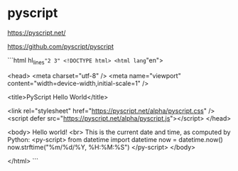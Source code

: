 * pyscript
:PROPERTIES:
:CUSTOM_ID: pyscript
:END:
[[https://pyscript.net/]]

[[https://github.com/pyscript/pyscript]]

```html hl_{lines}="2 3" <!DOCTYPE html> <html lang="en">

<head> <meta charset="utf-8" /> <meta name="viewport" content="width=device-width,initial-scale=1" />

<title>PyScript Hello World</title>

<link rel="stylesheet" href="[[https://pyscript.net/alpha/pyscript.css]]" /> <script defer src="[[https://pyscript.net/alpha/pyscript.js]]"></script> </head>

<body> Hello world! <br> This is the current date and time, as computed by Python: <py-script> from datetime import datetime now = datetime.now() now.strftime("%m/%d/%Y, %H:%M:%S") </py-script> </body>

</html> ```
